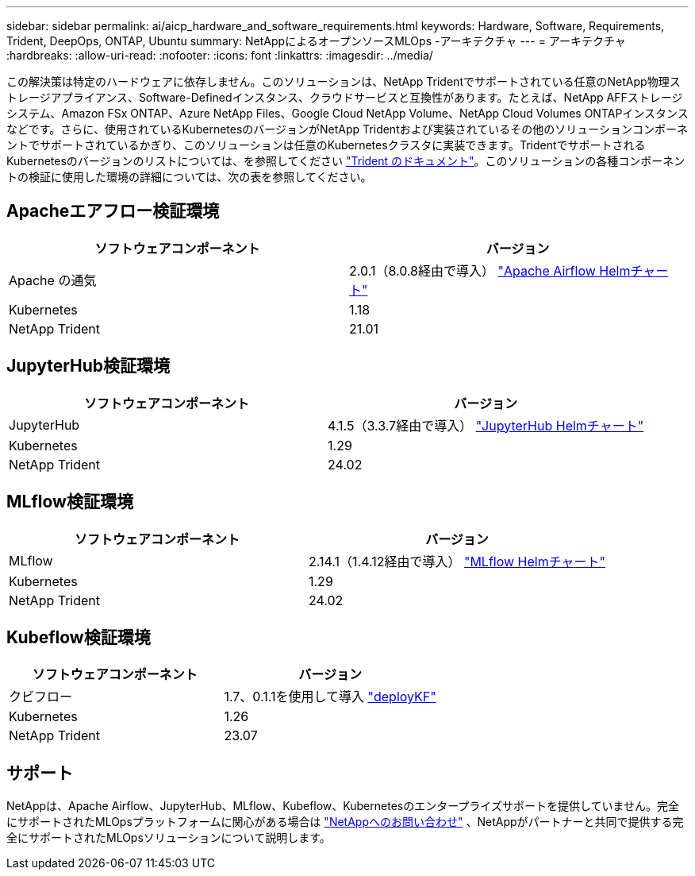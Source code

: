 ---
sidebar: sidebar 
permalink: ai/aicp_hardware_and_software_requirements.html 
keywords: Hardware, Software, Requirements, Trident, DeepOps, ONTAP, Ubuntu 
summary: NetAppによるオープンソースMLOps -アーキテクチャ 
---
= アーキテクチャ
:hardbreaks:
:allow-uri-read: 
:nofooter: 
:icons: font
:linkattrs: 
:imagesdir: ../media/


[role="lead"]
この解決策は特定のハードウェアに依存しません。このソリューションは、NetApp Tridentでサポートされている任意のNetApp物理ストレージアプライアンス、Software-Definedインスタンス、クラウドサービスと互換性があります。たとえば、NetApp AFFストレージシステム、Amazon FSx ONTAP、Azure NetApp Files、Google Cloud NetApp Volume、NetApp Cloud Volumes ONTAPインスタンスなどです。さらに、使用されているKubernetesのバージョンがNetApp Tridentおよび実装されているその他のソリューションコンポーネントでサポートされているかぎり、このソリューションは任意のKubernetesクラスタに実装できます。TridentでサポートされるKubernetesのバージョンのリストについては、を参照してください https://docs.netapp.com/us-en/trident/index.html["Trident のドキュメント"^]。このソリューションの各種コンポーネントの検証に使用した環境の詳細については、次の表を参照してください。



== Apacheエアフロー検証環境

|===
| ソフトウェアコンポーネント | バージョン 


| Apache の通気 | 2.0.1（8.0.8経由で導入） link:https://artifacthub.io/packages/helm/airflow-helm/airflow["Apache Airflow Helmチャート"^] 


| Kubernetes | 1.18 


| NetApp Trident | 21.01 
|===


== JupyterHub検証環境

|===
| ソフトウェアコンポーネント | バージョン 


| JupyterHub | 4.1.5（3.3.7経由で導入） link:https://hub.jupyter.org/helm-chart/["JupyterHub Helmチャート"^] 


| Kubernetes | 1.29 


| NetApp Trident | 24.02 
|===


== MLflow検証環境

|===
| ソフトウェアコンポーネント | バージョン 


| MLflow | 2.14.1（1.4.12経由で導入） link:https://artifacthub.io/packages/helm/bitnami/mlflow["MLflow Helmチャート"^] 


| Kubernetes | 1.29 


| NetApp Trident | 24.02 
|===


== Kubeflow検証環境

|===
| ソフトウェアコンポーネント | バージョン 


| クビフロー | 1.7、0.1.1を使用して導入 link:https://www.deploykf.org["deployKF"^] 


| Kubernetes | 1.26 


| NetApp Trident | 23.07 
|===


== サポート

NetAppは、Apache Airflow、JupyterHub、MLflow、Kubeflow、Kubernetesのエンタープライズサポートを提供していません。完全にサポートされたMLOpsプラットフォームに関心がある場合は link:https://www.netapp.com/us/contact-us/index.aspx?for_cr=us["NetAppへのお問い合わせ"^] 、NetAppがパートナーと共同で提供する完全にサポートされたMLOpsソリューションについて説明します。
